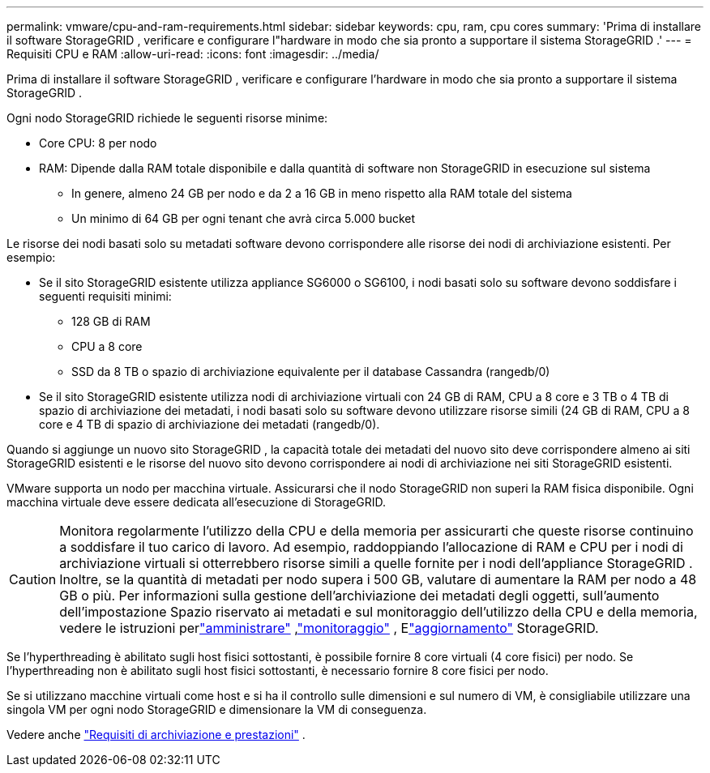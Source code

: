 ---
permalink: vmware/cpu-and-ram-requirements.html 
sidebar: sidebar 
keywords: cpu, ram, cpu cores 
summary: 'Prima di installare il software StorageGRID , verificare e configurare l"hardware in modo che sia pronto a supportare il sistema StorageGRID .' 
---
= Requisiti CPU e RAM
:allow-uri-read: 
:icons: font
:imagesdir: ../media/


[role="lead"]
Prima di installare il software StorageGRID , verificare e configurare l'hardware in modo che sia pronto a supportare il sistema StorageGRID .

Ogni nodo StorageGRID richiede le seguenti risorse minime:

* Core CPU: 8 per nodo
* RAM: Dipende dalla RAM totale disponibile e dalla quantità di software non StorageGRID in esecuzione sul sistema
+
** In genere, almeno 24 GB per nodo e da 2 a 16 GB in meno rispetto alla RAM totale del sistema
** Un minimo di 64 GB per ogni tenant che avrà circa 5.000 bucket




Le risorse dei nodi basati solo su metadati software devono corrispondere alle risorse dei nodi di archiviazione esistenti. Per esempio:

* Se il sito StorageGRID esistente utilizza appliance SG6000 o SG6100, i nodi basati solo su software devono soddisfare i seguenti requisiti minimi:
+
** 128 GB di RAM
** CPU a 8 core
** SSD da 8 TB o spazio di archiviazione equivalente per il database Cassandra (rangedb/0)


* Se il sito StorageGRID esistente utilizza nodi di archiviazione virtuali con 24 GB di RAM, CPU a 8 core e 3 TB o 4 TB di spazio di archiviazione dei metadati, i nodi basati solo su software devono utilizzare risorse simili (24 GB di RAM, CPU a 8 core e 4 TB di spazio di archiviazione dei metadati (rangedb/0).


Quando si aggiunge un nuovo sito StorageGRID , la capacità totale dei metadati del nuovo sito deve corrispondere almeno ai siti StorageGRID esistenti e le risorse del nuovo sito devono corrispondere ai nodi di archiviazione nei siti StorageGRID esistenti.

VMware supporta un nodo per macchina virtuale.  Assicurarsi che il nodo StorageGRID non superi la RAM fisica disponibile.  Ogni macchina virtuale deve essere dedicata all'esecuzione di StorageGRID.


CAUTION: Monitora regolarmente l'utilizzo della CPU e della memoria per assicurarti che queste risorse continuino a soddisfare il tuo carico di lavoro.  Ad esempio, raddoppiando l'allocazione di RAM e CPU per i nodi di archiviazione virtuali si otterrebbero risorse simili a quelle fornite per i nodi dell'appliance StorageGRID .  Inoltre, se la quantità di metadati per nodo supera i 500 GB, valutare di aumentare la RAM per nodo a 48 GB o più.  Per informazioni sulla gestione dell'archiviazione dei metadati degli oggetti, sull'aumento dell'impostazione Spazio riservato ai metadati e sul monitoraggio dell'utilizzo della CPU e della memoria, vedere le istruzioni perlink:../admin/index.html["amministrare"] ,link:../monitor/index.html["monitoraggio"] , Elink:../upgrade/index.html["aggiornamento"] StorageGRID.

Se l'hyperthreading è abilitato sugli host fisici sottostanti, è possibile fornire 8 core virtuali (4 core fisici) per nodo.  Se l'hyperthreading non è abilitato sugli host fisici sottostanti, è necessario fornire 8 core fisici per nodo.

Se si utilizzano macchine virtuali come host e si ha il controllo sulle dimensioni e sul numero di VM, è consigliabile utilizzare una singola VM per ogni nodo StorageGRID e dimensionare la VM di conseguenza.

Vedere anche link:storage-and-performance-requirements.html["Requisiti di archiviazione e prestazioni"] .
